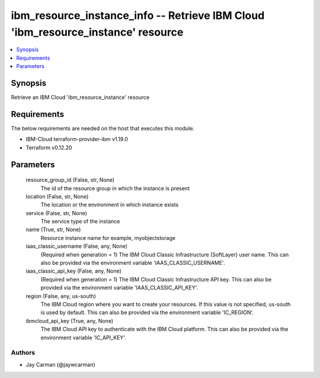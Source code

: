 
ibm_resource_instance_info -- Retrieve IBM Cloud 'ibm_resource_instance' resource
=================================================================================

.. contents::
   :local:
   :depth: 1


Synopsis
--------

Retrieve an IBM Cloud 'ibm_resource_instance' resource



Requirements
------------
The below requirements are needed on the host that executes this module.

- IBM-Cloud terraform-provider-ibm v1.19.0
- Terraform v0.12.20



Parameters
----------

  resource_group_id (False, str, None)
    The id of the resource group in which the instance is present


  location (False, str, None)
    The location or the environment in which instance exists


  service (False, str, None)
    The service type of the instance


  name (True, str, None)
    Resource instance name for example, myobjectstorage


  iaas_classic_username (False, any, None)
    (Required when generation = 1) The IBM Cloud Classic Infrastructure (SoftLayer) user name. This can also be provided via the environment variable 'IAAS_CLASSIC_USERNAME'.


  iaas_classic_api_key (False, any, None)
    (Required when generation = 1) The IBM Cloud Classic Infrastructure API key. This can also be provided via the environment variable 'IAAS_CLASSIC_API_KEY'.


  region (False, any, us-south)
    The IBM Cloud region where you want to create your resources. If this value is not specified, us-south is used by default. This can also be provided via the environment variable 'IC_REGION'.


  ibmcloud_api_key (True, any, None)
    The IBM Cloud API key to authenticate with the IBM Cloud platform. This can also be provided via the environment variable 'IC_API_KEY'.













Authors
~~~~~~~

- Jay Carman (@jaywcarman)

